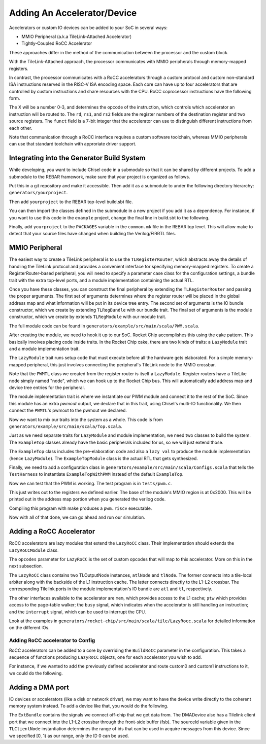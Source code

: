 Adding An Accelerator/Device
===============================

Accelerators or custom IO devices can be added to your SoC in several ways:

* MMIO Peripheral (a.k.a TileLink-Attached Accelerator)
* Tightly-Coupled RoCC Accelerator

These approaches differ in the method of the communication between the processor and the custom block.

With the TileLink-Attached approach, the processor communicates with MMIO peripherals through memory-mapped registers.

In contrast, the processor communicates with a RoCC accelerators through a custom protocol and custom non-standard ISA instructions reserved in the RISC-V ISA encoding space.
Each core can have up to four accelerators that are controlled by custom instructions and share resources with the CPU.
RoCC coprocessor instructions have the following form.

.. code-block::
    customX rd, rs1, rs2, funct

The X will be a number 0-3, and determines the opcode of the instruction, which controls which accelerator an instruction will be routed to.
The ``rd``, ``rs1``, and ``rs2`` fields are the register numbers of the destination register and two source registers.
The ``funct`` field is a 7-bit integer that the accelerator can use to distinguish different instructions from each other.

Note that communication through a RoCC interface requires a custom software toolchain, whereas MMIO peripherals can use that standard toolchain with approriate driver support.

Integrating into the Generator Build System
-------------------------------------------

While developing, you want to include Chisel code in a submodule so that it can be shared by different projects.
To add a submodule to the REBAR framework, make sure that your project is organized as follows.

.. code-block::
    yourproject/
        build.sbt
        src/main/scala/
            YourFile.scala

Put this in a git repository and make it accessible.
Then add it as a submodule to under the following directory hierarchy: ``generators/yourproject``.

.. code-block:: shell
    cd generators/
    git submodule add https://git-repository.com/yourproject.git

Then add ``yourproject`` to the REBAR top-level build.sbt file.

.. code-block:: scala
    lazy val yourproject = project.settings(commonSettings).dependsOn(rocketchip)

You can then import the classes defined in the submodule in a new project if
you add it as a dependency. For instance, if you want to use this code in
the ``example`` project, change the final line in build.sbt to the following.

.. code-block:: scala
    lazy val example = (project in file(".")).settings(commonSettings).dependsOn(testchipip, yourproject)

Finally, add ``yourproject`` to the ``PACKAGES`` variable in the ``common.mk`` file in the REBAR top level.
This will allow make to detect that your source files have changed when building the Verilog/FIRRTL files.

MMIO Peripheral
------------------

The easiest way to create a TileLink peripheral is to use the ``TLRegisterRouter``, which abstracts away the details of handling the TileLink protocol and provides a convenient interface for specifying memory-mapped registers.
To create a RegisterRouter-based peripheral, you will need to specify a parameter case class for the configuration settings, a bundle trait with the extra top-level ports, and a module implementation containing the actual RTL.

.. code-block:: scala
    case class PWMParams(address: BigInt, beatBytes: Int)

    trait PWMTLBundle extends Bundle {
      val pwmout = Output(Bool())
    }

    trait PWMTLModule {
      val io: PWMTLBundle
      implicit val p: Parameters
      def params: PWMParams

      val w = params.beatBytes * 8
      val period = Reg(UInt(w.W))
      val duty = Reg(UInt(w.W))
      val enable = RegInit(false.B)

      // ... Use the registers to drive io.pwmout ...

      regmap(
        0x00 -> Seq(
          RegField(w, period)),
        0x04 -> Seq(
          RegField(w, duty)),
        0x08 -> Seq(
          RegField(1, enable)))
    }


Once you have these classes, you can construct the final peripheral by extending the ``TLRegisterRouter`` and passing the proper arguments.
The first set of arguments determines where the register router will be placed in the global address map and what information will be put in its device tree entry.
The second set of arguments is the IO bundle constructor, which we create by extending ``TLRegBundle`` with our bundle trait.
The final set of arguments is the module constructor, which we create by extends ``TLRegModule`` with our module trait.

.. code-block:: scala
    class PWMTL(c: PWMParams)(implicit p: Parameters)
      extends TLRegisterRouter(
        c.address, "pwm", Seq("ucbbar,pwm"),
        beatBytes = c.beatBytes)(
          new TLRegBundle(c, _) with PWMTLBundle)(
          new TLRegModule(c, _, _) with PWMTLModule)

The full module code can be found in ``generators/example/src/main/scala/PWM.scala``.

After creating the module, we need to hook it up to our SoC.
Rocket Chip accomplishes this using the cake pattern.
This basically involves placing code inside traits.
In the Rocket Chip cake, there are two kinds of traits: a ``LazyModule`` trait and a module implementation trait.

The ``LazyModule`` trait runs setup code that must execute before all the hardware gets elaborated.
For a simple memory-mapped peripheral, this just involves connecting the peripheral's TileLink node to the MMIO crossbar.

.. code-block:: scala
    trait HasPeripheryPWM extends HasSystemNetworks {
      implicit val p: Parameters

      private val address = 0x2000

      val pwm = LazyModule(new PWMTL(
        PWMParams(address, peripheryBusConfig.beatBytes))(p))

      pwm.node := TLFragmenter(
        peripheryBusConfig.beatBytes, cacheBlockBytes)(peripheryBus.node)
    }


Note that the ``PWMTL`` class we created from the register router is itself a ``LazyModule``.
Register routers have a TileLike node simply named "node", which we can hook up to the Rocket Chip bus.
This will automatically add address map and device tree entries for the peripheral.

The module implementation trait is where we instantiate our PWM module and connect it to the rest of the SoC.
Since this module has an extra `pwmout` output, we declare that in this trait, using Chisel's multi-IO functionality.
We then connect the ``PWMTL``'s pwmout to the pwmout we declared.

.. code-block:: scala
    trait HasPeripheryPWMModuleImp extends LazyMultiIOModuleImp {
      implicit val p: Parameters
      val outer: HasPeripheryPWM

      val pwmout = IO(Output(Bool()))

      pwmout := outer.pwm.module.io.pwmout
    }

Now we want to mix our traits into the system as a whole.
This code is from ``generators/example/src/main/scala/Top.scala``.

.. code-block:: scala
    class ExampleTopWithPWM(q: Parameters) extends ExampleTop(q)
        with PeripheryPWM {
      override lazy val module = Module(
        new ExampleTopWithPWMModule(p, this))
    }

    class ExampleTopWithPWMModule(l: ExampleTopWithPWM)
      extends ExampleTopModule(l) with HasPeripheryPWMModuleImp


Just as we need separate traits for ``LazyModule`` and module implementation, we need two classes to build the system.
The ``ExampleTop`` classes already have the basic peripherals included for us, so we will just extend those.

The ``ExampleTop`` class includes the pre-elaboration code and also a ``lazy val`` to produce the module implementation (hence ``LazyModule``).
The ``ExampleTopModule`` class is the actual RTL that gets synthesized.

Finally, we need to add a configuration class in ``generators/example/src/main/scala/Configs.scala`` that tells the ``TestHarness`` to instantiate ``ExampleTopWithPWM`` instead of the default ``ExampleTop``.

.. code-block:: scala
    class WithPWM extends Config((site, here, up) => {
      case BuildTop => (p: Parameters) =>
        Module(LazyModule(new ExampleTopWithPWM()(p)).module)
    })

    class PWMConfig extends Config(new WithPWM ++ new BaseExampleConfig)


Now we can test that the PWM is working. The test program is in ``tests/pwm.c``.

.. code-block:: c
    #define PWM_PERIOD 0x2000
    #define PWM_DUTY 0x2008
    #define PWM_ENABLE 0x2010

    static inline void write_reg(unsigned long addr, unsigned long data)
    {
            volatile unsigned long *ptr = (volatile unsigned long *) addr;
            *ptr = data;
    }

    static inline unsigned long read_reg(unsigned long addr)
    {
            volatile unsigned long *ptr = (volatile unsigned long *) addr;
            return *ptr;
    }

    int main(void)
    {
            write_reg(PWM_PERIOD, 20);
            write_reg(PWM_DUTY, 5);
            write_reg(PWM_ENABLE, 1);
    }


This just writes out to the registers we defined earlier.
The base of the module's MMIO region is at 0x2000.
This will be printed out in the address map portion when you generated the verilog code.

Compiling this program with make produces a ``pwm.riscv`` executable.

Now with all of that done, we can go ahead and run our simulation.

.. code-block:: shell
    cd verisim
    make CONFIG=PWMConfig
    ./simulator-example-PWMConfig ../tests/pwm.riscv

Adding a RoCC Accelerator
----------------------------

RoCC accelerators are lazy modules that extend the ``LazyRoCC`` class.
Their implementation should extends the ``LazyRoCCModule`` class.

.. code-block:: scala
    class CustomAccelerator(opcodes: OpcodeSet)
        (implicit p: Parameters) extends LazyRoCC(opcodes) {
      override lazy val module = new CustomAcceleratorModule(this)
    }

    class CustomAcceleratorModule(outer: CustomAccelerator)
        extends LazyRoCCModuleImp(outer) {
      val cmd = Queue(io.cmd)
      // The parts of the command are as follows
      // inst - the parts of the instruction itself
      //   opcode
      //   rd - destination register number
      //   rs1 - first source register number
      //   rs2 - second source register number
      //   funct
      //   xd - is the destination register being used?
      //   xs1 - is the first source register being used?
      //   xs2 - is the second source register being used?
      // rs1 - the value of source register 1
      // rs2 - the value of source register 2
      ...
    }


The ``opcodes`` parameter for ``LazyRoCC`` is the set of custom opcodes that will map to this accelerator.
More on this in the next subsection.

The ``LazyRoCC`` class contains two TLOutputNode instances, ``atlNode`` and ``tlNode``.
The former connects into a tile-local arbiter along with the backside of the L1 instruction cache.
The latter connects directly to the L1-L2 crossbar.
The corresponding Tilelink ports in the module implementation's IO bundle are ``atl`` and ``tl``, respectively.

The other interfaces available to the accelerator are ``mem``, which provides access to the L1 cache;
``ptw`` which provides access to the page-table walker;
the ``busy`` signal, which indicates when the accelerator is still handling an instruction;
and the ``interrupt`` signal, which can be used to interrupt the CPU.

Look at the examples in ``generators/rocket-chip/src/main/scala/tile/LazyRocc.scala`` for detailed information on the different IOs.

Adding RoCC accelerator to Config
~~~~~~~~~~~~~~~~~~~~~~~~~~~~~~~~~

RoCC accelerators can be added to a core by overriding the ``BuildRoCC`` parameter in the configuration.
This takes a sequence of functions producing ``LazyRoCC`` objects, one for each accelerator you wish to add.

For instance, if we wanted to add the previously defined accelerator and route custom0 and custom1 instructions to it, we could do the following.

.. code-block:: scala
    class WithCustomAccelerator extends Config((site, here, up) => {
      case BuildRoCC => Seq((p: Parameters) => LazyModule(
        new CustomAccelerator(OpcodeSet.custom0 | OpcodeSet.custom1)(p)))
    })

    class CustomAcceleratorConfig extends Config(
      new WithCustomAccelerator ++ new DefaultExampleConfig)

Adding a DMA port
-------------------

IO devices or accelerators (like a disk or network driver), we may want to have the device write directly to the coherent memory system instead.
To add a device like that, you would do the following.

.. code-block:: scala
    class DMADevice(implicit p: Parameters) extends LazyModule {
      val node = TLClientNode(TLClientParameters(
        name = "dma-device", sourceId = IdRange(0, 1)))

      lazy val module = new DMADeviceModule(this)
    }

    class DMADeviceModule(outer: DMADevice) extends LazyModuleImp(outer) {
      val io = IO(new Bundle {
        val mem = outer.node.bundleOut
        val ext = new ExtBundle
      })

      // ... rest of the code ...
    }

    trait HasPeripheryDMA extends HasSystemNetworks {
      implicit val p: Parameters

      val dma = LazyModule(new DMADevice)

      fsb.node := dma.node
    }

    trait HasPeripheryDMAModuleImp extends LazyMultiIOModuleImp {
      val ext = IO(new ExtBundle)
      ext <> outer.dma.module.io.ext
    }


The ``ExtBundle`` contains the signals we connect off-chip that we get data from.
The DMADevice also has a Tilelink client port that we connect into the L1-L2 crossbar through the front-side buffer (fsb).
The sourceId variable given in the ``TLClientNode`` instantiation determines the range of ids that can be used in acquire messages from this device.
Since we specified [0, 1) as our range, only the ID 0 can be used.
